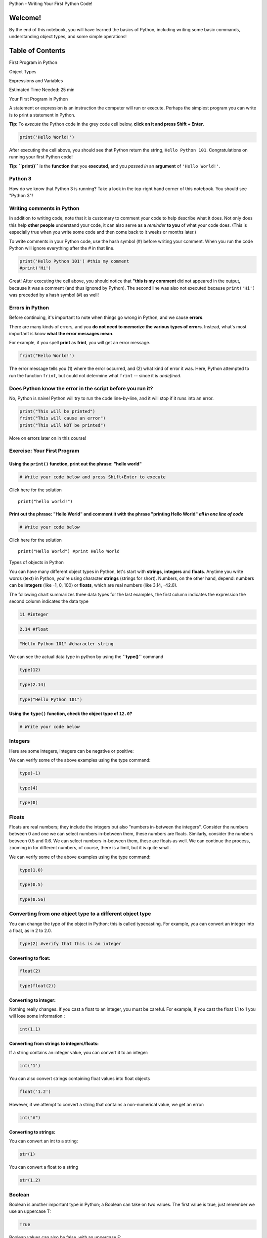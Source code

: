 


.. raw:: html

   <h1 align="center">

Python - Writing Your First Python Code!

.. raw:: html

   </h1>

Welcome!
========

By the end of this notebook, you will have learned the basics of Python,
including writing some basic commands, understanding object types, and
some simple operations!

Table of Contents
=================

.. raw:: html

   <div class="alert alert-block alert-info" style="margin-top: 20px">

.. raw:: html

   <li>

First Program in Python

.. raw:: html

   </li>

.. raw:: html

   <li>

Object Types

.. raw:: html

   </li>

.. raw:: html

   <li>

Expressions and Variables

.. raw:: html

   </li>

.. raw:: html

   <p>

.. raw:: html

   </p>

Estimated Time Needed: 25 min

.. raw:: html

   </div>

.. raw:: html

   <hr>

.. raw:: html

   <h2 align="center">

Your First Program in Python

.. raw:: html

   </h2>

A statement or expression is an instruction the computer will run or
execute. Perhaps the simplest program you can write is to print a
statement in Python.

.. raw:: html

   <div class="alert alert-success alertsuccess"
   style="margin-top: 20px">

**Tip**: To *execute* the Python code in the grey code cell below,
**click on it and press Shift + Enter**.

.. raw:: html

   </div>

.. code:: python

    print('Hello World!')

After executing the cell above, you should see that Python return the
string, ``Hello Python 101``. Congratulations on running your first
Python code!

.. raw:: html

   <div class="alert alert-success alertsuccess"
   style="margin-top: 20px">

**Tip:** **``print()``** is the **function** that you **executed**, and
you *passed in* an **argument** of ``'Hello World!'``.

.. raw:: html

   </div>

Python 3
~~~~~~~~

How do we know that Python 3 is running? Take a look in the top-right
hand corner of this notebook. You should see "Python 3"!

Writing comments in Python
~~~~~~~~~~~~~~~~~~~~~~~~~~

In addition to writing code, note that it is customary to comment your
code to help describe what it does. Not only does this help **other
people** understand your code, it can also serve as a *reminder* **to
you** of what your code does. (This is especially true when you write
some code and then come back to it weeks or months later.)

To write comments in your Python code, use the hash symbol (#) before
writing your comment. When you run the code Python will ignore
everything after the # in that line.

.. code:: python

    print('Hello Python 101') #this my comment
    #print('Hi')

Great! After executing the cell above, you should notice that **"this is
my comment** did not appeared in the output, because it was a comment
(and thus ignored by Python). The second line was also not executed
because ``print('Hi')`` was preceded by a hash symbol (#) as well!

Errors in Python
~~~~~~~~~~~~~~~~

Before continuing, it's important to note when things go wrong in
Python, and we cause **errors**.

There are many kinds of errors, and you **do not need to memorize the
various types of errors**. Instead, what's most important is know **what
the error messages mean**.

For example, if you spell **print** as **frint**, you will get an error
message.

.. code:: python

    frint("Hello World!")

The error message tells you (1) where the error occurred, and (2) what
kind of error it was. Here, Python attempted to run the function
``frint``, but could not determine what ``frint`` -- since it is
*undefined*.

Does Python know the error in the script before you run it?
~~~~~~~~~~~~~~~~~~~~~~~~~~~~~~~~~~~~~~~~~~~~~~~~~~~~~~~~~~~

No, Python is naive! Python will try to run the code line-by-line, and
it will stop if it runs into an error.

.. code:: python

    print("This will be printed")
    frint("This will cause an error")
    print("This will NOT be printed")

More on errors later on in this course!

Exercise: Your First Program
~~~~~~~~~~~~~~~~~~~~~~~~~~~~

Using the ``print()`` function, print out the phrase: "hello world"
^^^^^^^^^^^^^^^^^^^^^^^^^^^^^^^^^^^^^^^^^^^^^^^^^^^^^^^^^^^^^^^^^^^

.. code:: python

    # Write your code below and press Shift+Enter to execute 
    
    
    


.. raw:: html

   <div align="right">

Click here for the solution

.. raw:: html

   </div>

.. raw:: html

   <div id="1" class="collapse">

::

    print("hello world!")

.. raw:: html

   </div>

Print out the phrase: "Hello World" and comment it with the phrase "printing Hello World" *all in one line of code*
^^^^^^^^^^^^^^^^^^^^^^^^^^^^^^^^^^^^^^^^^^^^^^^^^^^^^^^^^^^^^^^^^^^^^^^^^^^^^^^^^^^^^^^^^^^^^^^^^^^^^^^^^^^^^^^^^^^

.. code:: python

    # Write your code below
    
    
    


.. raw:: html

   <div align="right">

Click here for the solution

.. raw:: html

   </div>

.. raw:: html

   <div id="2" class="collapse">

::

    print("Hello World") #print Hello World

.. raw:: html

   </div>

.. raw:: html

   <h2 align="center">

Types of objects in Python

.. raw:: html

   </h2>

You can have many different object types in Python, let's start with
**strings**, **integers** and **floats**. Anytime you write words (text)
in Python, you're using character **strings** (strings for short).
Numbers, on the other hand, depend: numbers can be **integers** (like
-1, 0, 100) or **floats**, which are real numbers (like 3.14, -42.0).



The following chart summarizes three data types for the last examples,
the first column indicates the expression the second column indicates
the data type

.. code:: python

    11 #integer

.. code:: python

    2.14 #float

.. code:: python

    "Hello Python 101" #character string

We can see the actual data type in python by using the **``type()``**
command

.. code:: python

    type(12)

.. code:: python

    type(2.14)

.. code:: python

    type("Hello Python 101")

Using the ``type()`` function, check the object type of ``12.0``?
^^^^^^^^^^^^^^^^^^^^^^^^^^^^^^^^^^^^^^^^^^^^^^^^^^^^^^^^^^^^^^^^^

.. code:: python

    # Write your code below
    
    
    


Integers
~~~~~~~~

Here are some integers, integers can be negative or positive:



We can verify some of the above examples using the type command:

.. code:: python

    type(-1)

.. code:: python

    type(4)

.. code:: python

    type(0)

Floats
~~~~~~

Floats are real numbers; they include the integers but also "numbers
in-between the integers". Consider the numbers between 0 and one we can
select numbers in-between them, these numbers are floats. Similarly,
consider the numbers between 0.5 and 0.6. We can select numbers
in-between them, these are floats as well. We can continue the process,
zooming in for different numbers, of course, there is a limit, but it is
quite small.

We can verify some of the above examples using the type command:

.. code:: python

    type(1.0)

.. code:: python

    type(0.5)

.. code:: python

    type(0.56)

Converting from one object type to a different object type
~~~~~~~~~~~~~~~~~~~~~~~~~~~~~~~~~~~~~~~~~~~~~~~~~~~~~~~~~~

You can change the type of the object in Python; this is called
typecasting. For example, you can convert an integer into a float, as in
2 to 2.0.

.. code:: python

    type(2) #verify that this is an integer

Converting to float:
^^^^^^^^^^^^^^^^^^^^

.. code:: python

    float(2)

.. code:: python

    type(float(2))

Converting to integer:
^^^^^^^^^^^^^^^^^^^^^^

Nothing really changes. If you cast a float to an integer, you must be
careful. For example, if you cast the float 1.1 to 1 you will lose some
information :

.. code:: python

    int(1.1)

Converting from strings to integers/floats:
^^^^^^^^^^^^^^^^^^^^^^^^^^^^^^^^^^^^^^^^^^^

If a string contains an integer value, you can convert it to an integer:

.. code:: python

    int('1')

You can also convert strings containing float values into float objects

.. code:: python

    float('1.2')

However, if we attempt to convert a string that contains a non-numerical
value, we get an error:

.. code:: python

    int("A")

Converting to strings:
^^^^^^^^^^^^^^^^^^^^^^

You can convert an int to a string:

.. code:: python

    str(1)

You can convert a float to a string

.. code:: python

    str(1.2)

Boolean
~~~~~~~

Boolean is another important type in Python; a Boolean can take on two
values. The first value is true, just remember we use an uppercase T:

.. code:: python

    True

Boolean values can also be false, with an uppercase F:

.. code:: python

    False

Using the type command on a Boolean value we obtain the term bool, this
is short for Boolean

.. code:: python

    type(True)

.. code:: python

    type(False)

If we cast a Boolean true to an integer or float we will get a 1, if we
cast a Boolean false to an integer or float. If we get a zero if you
cast a 1 to a boolean, you get a true similarly, if you cast a 0 to a
Boolean you get a false.

.. code:: python

    int(True)

.. code:: python

    bool(1)

.. code:: python

    bool(0)

.. code:: python

    float(True)

Quiz on types
~~~~~~~~~~~~~

What is the type of the result of: ``6 / 2``
^^^^^^^^^^^^^^^^^^^^^^^^^^^^^^^^^^^^^^^^^^^^


.. raw:: html

   <div align="right">

Click here for the solution

.. raw:: html

   </div>

.. raw:: html

   <div id="3" class="collapse">

::

    the type if float 
    type(6/2)

.. raw:: html

   </div>

What is the type of the result of: ``6 // 2``? (Note the double slash //)
^^^^^^^^^^^^^^^^^^^^^^^^^^^^^^^^^^^^^^^^^^^^^^^^^^^^^^^^^^^^^^^^^^^^^^^^^


.. raw:: html

   <div align="right">

Click here for the solution

.. raw:: html

   </div>

.. raw:: html

   <div id="4" class="collapse">

::

    int:
    double slashes stand for integer division 

.. raw:: html

   </div>

.. raw:: html

   <h2 align="center">

Expression and Variables

.. raw:: html

   </h2>

Expressions
~~~~~~~~~~~

Expressions are operations that Python performs. For example, basic
arithmetic operations like adding multiple numbers.

.. code:: python

    43 + 60 + 16 + 41

We can perform operations such as subtraction using the subtraction
sign. In this case the result is a negative number.

.. code:: python

    50 - 60

We can use multiplication using an asterisk:

.. code:: python

    5 * 5

We can also perform division with the forward slash

.. code:: python

    25 / 5

.. code:: python

    25 / 6

We can use the double slash for integer division, where the result is
rounded

.. code:: python

    25//5

.. code:: python

    25//6

**What is 160 min in hours?**


.. raw:: html

   <div align="right">

Click here for the solution

.. raw:: html

   </div>

.. raw:: html

   <div id="6" class="collapse">

::

    160.0 / 60.0

.. raw:: html

   </div>

Python follows mathematical conventions when performing mathematical
expressions. The following operations are in different order. In both
cases Python performs multiplication, then addition to obtain the final
result.

.. code:: python

     2 * 60 + 30

The expressions in the parentheses are performed first. We then multiply
the result by 60, the result is 1920.

.. code:: python

    (30 + 2) * 60

.. raw:: html

   <div class="alert alert-success alertsuccess"
   style="margin-top: 20px">

.. raw:: html

   <h4>

[Tip] Summary

.. raw:: html

   </h4>

.. raw:: html

   <p>

.. raw:: html

   </p>

You can do a variety of mathematical operations in Python including:

.. raw:: html

   <li>

addition: **2 + 2**

.. raw:: html

   </li>

.. raw:: html

   <li>

subtraction: **5 - 2**

.. raw:: html

   </li>

.. raw:: html

   <li>

multiplication: **3 \* 2**

.. raw:: html

   </li>

.. raw:: html

   <li>

division: **4 / 2**

.. raw:: html

   </li>

.. raw:: html

   <li>

exponentiation: **4 \*\* 2**

.. raw:: html

   </li>

.. raw:: html

   </div>

Variables
~~~~~~~~~

We can also **store** our output in **variables**, so we can use them
later on. For example:

.. code:: python

    x = 43 + 60 + 16 + 41

To return the value of **``x``**, we can simply run the variable as a
command:

.. code:: python

    x

We can also perform operations on **``x``** and save the result to a
**new variable**:

.. code:: python

    y = x / 60
    y

If we save something to an **existing variable**, it will **overwrite**
the previous value:

.. code:: python

    x = x / 60
    x

It's good practice to use **meaningful variable names**, so you don't
have to keep track of what variable is what:

.. code:: python

    total_min = (43 + 42 )
    total_min

.. code:: python

    total_hr = total_min / 60  
    total_hr

You can put this all into a single expression, but remember to use
**round brackets** to add together the album lengths first, before
dividing by 60.

.. code:: python

    total_hr = (43 + 42 + 57) / 60  # get total hours in a single expression
    total_hr

.. raw:: html

   <hr>

.. raw:: html

   </hr>

.. raw:: html

   <div class="alert alert-success alertsuccess"
   style="margin-top: 0px">

.. raw:: html

   <h4>

[Tip] Variables in Python

.. raw:: html

   </h4>

.. raw:: html

   <p>

.. raw:: html

   </p>

As you just learned, you can use **variables** to store values for
repeated use. Here are some more **characteristics of variables in
Python**:

.. raw:: html

   <li>

variables store the output of a block of code

.. raw:: html

   </li>

.. raw:: html

   <li>

variables are typically assigned using **=** (as in **x = 1**)

.. raw:: html

   </li>

.. raw:: html

   <p>

.. raw:: html

   </p>

.. raw:: html

   </div>

.. raw:: html

   <hr>

.. raw:: html

   </hr>

.. raw:: html

   <h2 align="center">

Quiz on Expression and Variables in Python

.. raw:: html

   </h2>

#### What is the value of x ?

.. raw:: html

   <p>

x = 3 + 2 \* 2

.. raw:: html

   </p>


.. raw:: html

   <div align="right">

Click here for the solution

.. raw:: html

   </div>

.. raw:: html

   <div id="SM1" class="collapse">

::

    7

.. raw:: html

   </div>

#### What is the value of y ?

.. raw:: html

   <p>

y = (3 + 2) \* 2

.. raw:: html

   </p>


.. raw:: html

   <div align="right">

Click here for the solution

.. raw:: html

   </div>

.. raw:: html

   <div id="SM2" class="collapse">

::

    10

.. raw:: html

   </div>

#### What is the value of z ?

.. raw:: html

   <p>

z = x + y

.. raw:: html

   </p>


.. raw:: html

   <div align="right">

Click here for the solution

.. raw:: html

   </div>

.. raw:: html

   <div id="SM3" class="collapse">

::

    17

.. raw:: html

   </div>




.. raw:: html

   <hr>

.. raw:: html

   </hr>

.. raw:: html

   <div class="alert alert-success alertsuccess"
   style="margin-top: 20px">

.. raw:: html

   <h4>

[Tip] Saving the Notebook

.. raw:: html

   </h4>

Your notebook saves automatically every two minutes. You can manually
save by going to **File** > **Save and Checkpoint**. You can come back
to this notebook anytime by clicking this notebook under the "**Recent
Notebooks**" list on the right-hand side.

.. raw:: html

   </div>

.. raw:: html

   <hr>

.. raw:: html

   </hr>

.. raw:: html

   <div class="alert alert-success alertsuccess"
   style="margin-top: 20px">

.. raw:: html

   <h4>

[Tip] Notebook Features

.. raw:: html

   </h4>

Did you know there are other **notebook options**? Click on the **>**
symbol to the left of the notebook:

.. raw:: html

   <p>

.. raw:: html

   </p>

.. raw:: html

   </div>

.. raw:: html

   <hr>

.. raw:: html

   </hr>

.. raw:: html

   <hr>

Copyright © 2017 IBM Cognitive Class. This notebook and its source code
are released under the terms of the `MIT
License <https://cognitiveclass.ai/mit-license/>`__.

About the Authors:
~~~~~~~~~~~~~~~~~~

`Joseph
Santarcangelo <https://www.linkedin.com/in/joseph-s-50398b136/>`__ is a
Data Scientist at IBM, and holds a PhD in Electrical Engineering, his
research focused on using machine learning, signal processing, and
computer vision to determine how videos impact human cognition. Joseph
has been working for IBM since he completed his PhD.
